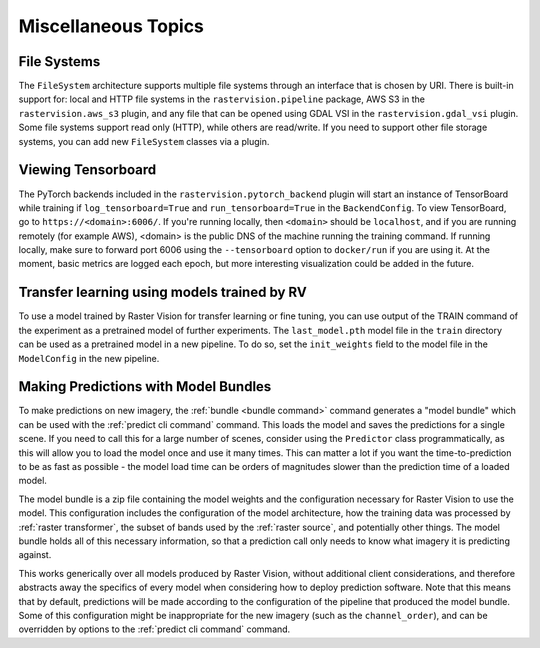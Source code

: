 Miscellaneous Topics
====================

.. _filesystem:

File Systems
--------------

The ``FileSystem`` architecture supports multiple file systems through an interface that is chosen by URI. There is built-in support for: local and HTTP file systems in the ``rastervision.pipeline`` package, AWS S3 in the ``rastervision.aws_s3`` plugin, and any file that can be opened using GDAL VSI in the ``rastervision.gdal_vsi`` plugin. Some file systems support read only (HTTP), while others are read/write. If you need to support other file storage systems, you can add new ``FileSystem`` classes via a plugin.

Viewing Tensorboard
-------------------

The PyTorch backends included in the ``rastervision.pytorch_backend`` plugin will start an instance of TensorBoard while training if ``log_tensorboard=True`` and ``run_tensorboard=True`` in the ``BackendConfig``.
To view TensorBoard, go to ``https://<domain>:6006/``. If you're running locally, then ``<domain>`` should
be ``localhost``, and if you are running remotely (for example AWS), <domain> is the public DNS of the machine running the training command. If running locally, make sure to forward port 6006 using the ``--tensorboard`` option to ``docker/run`` if you are using it. At the moment, basic metrics are logged each epoch, but more interesting visualization could be added in the future.

Transfer learning using models trained by RV
-----------------------------------------------

To use a model trained by Raster Vision for transfer learning or fine tuning, you can use output of the TRAIN command of the experiment as a pretrained model of further experiments. The ``last_model.pth`` model file in the ``train`` directory can be used as a pretrained model in a new pipeline. To do so, set the ``init_weights`` field to the model file in the ``ModelConfig`` in the new pipeline.

.. _model bundle:

Making Predictions with Model Bundles
----------------------------------------

To make predictions on new imagery, the :ref:`bundle <bundle command>` command generates a "model bundle" which can be used with the :ref:`predict cli command` command. This loads the model and saves the predictions for a single scene. If you need to call this for a large number of scenes, consider using the ``Predictor`` class programmatically, as this will allow you to load the model once and use it many times. This can
matter a lot if you want the time-to-prediction to be as fast as possible - the model load time can be orders of magnitudes slower than the prediction time of a loaded model.

The model bundle is a zip file containing the model weights and the configuration necessary for
Raster Vision to use the model. This configuration includes the configuration of the model architecture, how the training data was processed by :ref:`raster transformer`, the subset of bands used by the :ref:`raster source`, and potentially other things. The model bundle holds all of this necessary information, so that a prediction call only needs
to know what imagery it is predicting against.

This works generically over all models produced by Raster Vision, without additional client considerations, and therefore abstracts away the specifics
of every model when considering how to deploy prediction software. Note that this means that by default, predictions will be made according to the configuration of the pipeline that produced the model bundle. Some of this configuration might be inappropriate for the new imagery (such as the ``channel_order``), and can be overridden by options to the :ref:`predict cli command` command.
